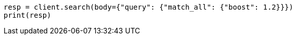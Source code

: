 // query-dsl/match-all-query.asciidoc:23

[source, python]
----
resp = client.search(body={"query": {"match_all": {"boost": 1.2}}})
print(resp)
----